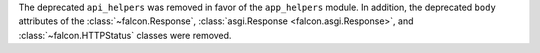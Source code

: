 The deprecated ``api_helpers`` was removed in favor of the ``app_helpers``
module. In addition, the deprecated ``body`` attributes of the
:class:`~falcon.Response`, :class:`asgi.Response <falcon.asgi.Response>`, and
:class:`~falcon.HTTPStatus` classes were removed.
